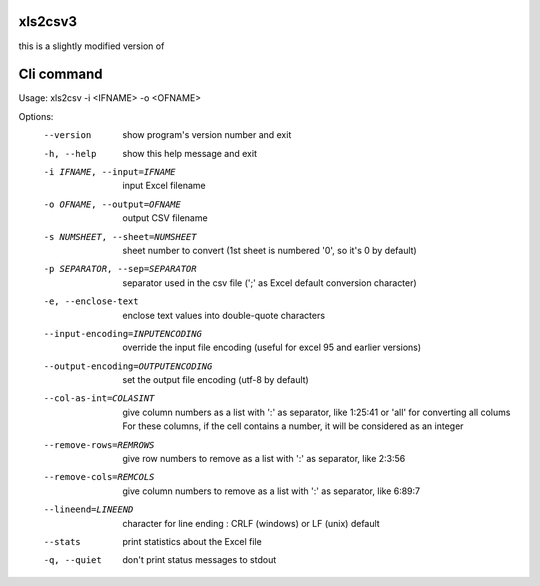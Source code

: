 xls2csv3
--------

this is a slightly modified version of 

Cli command
-----------

Usage: xls2csv -i <IFNAME> -o <OFNAME>

Options:
  --version             show program's version number and exit
  -h, --help            show this help message and exit
  -i IFNAME, --input=IFNAME
                        input Excel filename
  -o OFNAME, --output=OFNAME
                        output CSV filename
  -s NUMSHEET, --sheet=NUMSHEET
                        sheet number to convert (1st sheet is numbered '0', so
                        it's 0 by default)
  -p SEPARATOR, --sep=SEPARATOR
                        separator used in the csv file (';' as Excel default
                        conversion character)
  -e, --enclose-text    enclose text values into double-quote characters
  --input-encoding=INPUTENCODING
                        override the input file encoding (useful for excel 95
                        and earlier versions)
  --output-encoding=OUTPUTENCODING
                        set the output file encoding (utf-8 by default)
  --col-as-int=COLASINT
                        give column numbers as a list with ':' as separator,
                        like 1:25:41 or 'all' for converting all colums
                        For these columns, if the cell contains a number, it
                        will be considered as an integer
  --remove-rows=REMROWS
                        give row numbers to remove as a list with ':' as
                        separator, like 2:3:56
  --remove-cols=REMCOLS
                        give column numbers to remove as a list with ':' as
                        separator, like 6:89:7
  --lineend=LINEEND     character for line ending : CRLF (windows) or LF
                        (unix) default
  --stats               print statistics about the Excel file
  -q, --quiet           don't print status messages to stdout
